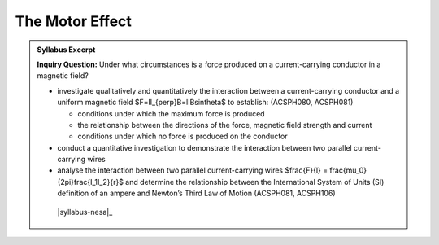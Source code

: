 The Motor Effect
================

.. admonition:: Syllabus Excerpt

   **Inquiry Question:** Under what circumstances is a force produced on a current-carrying conductor in a magnetic field?

   * investigate qualitatively and quantitatively the interaction between a current-carrying conductor and a uniform magnetic field $F=lI_{\perp}B=lIB\sin\theta$ to establish: (ACSPH080, ACSPH081)   

     * conditions under which the maximum force is produced

     * the relationship between the directions of the force, magnetic field strength and current

     * conditions under which no force is produced on the conductor

   * conduct a quantitative investigation to demonstrate the interaction between two parallel current-carrying wires

   * analyse the interaction between two parallel current-carrying wires $\frac{F}{l} = \frac{\mu_0}{2\pi}\frac{I_1I_2}{r}$ and determine the relationship between the International System of Units (SI) definition of an ampere and Newton’s Third Law of Motion (ACSPH081, ACSPH106)   

    |syllabus-nesa|_
